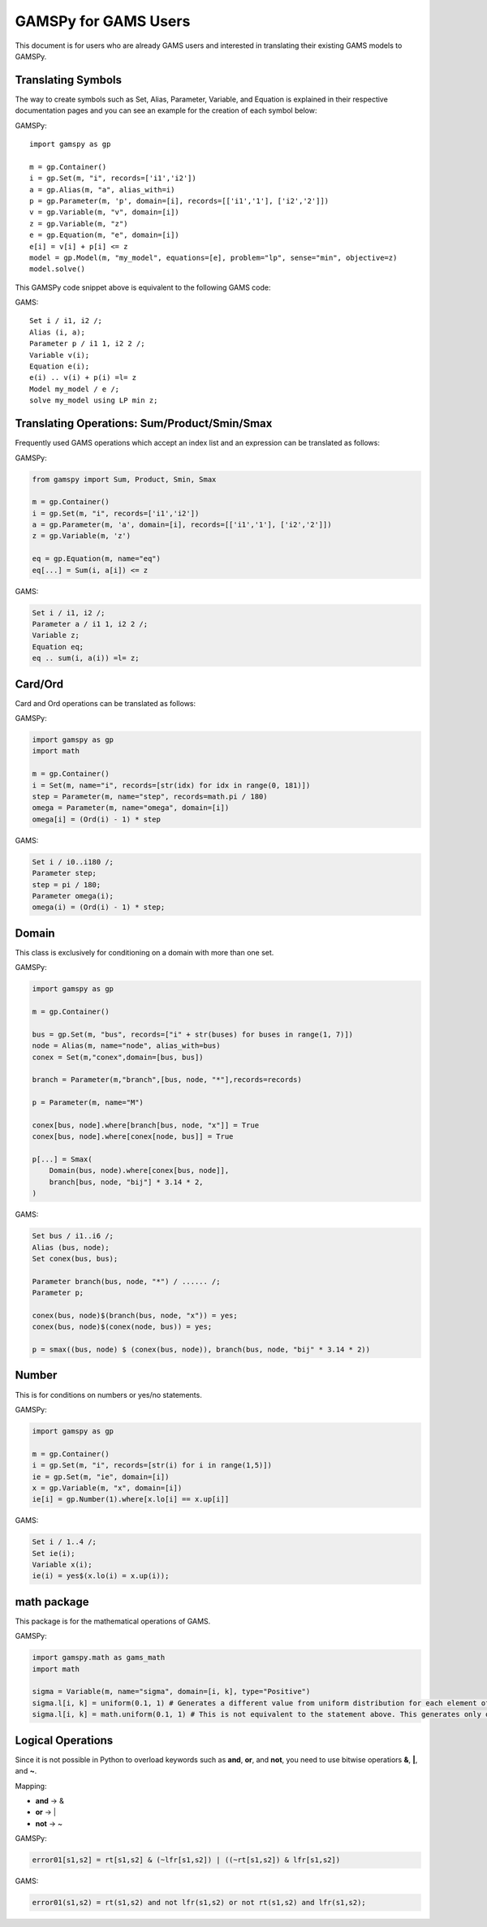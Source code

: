 .. _gamspyforgamsusers:

*********************
GAMSPy for GAMS Users
*********************

This document is for users who are already GAMS users and interested in translating their
existing GAMS models to GAMSPy. 

Translating Symbols
-------------------

The way to create symbols such as Set, Alias, Parameter, Variable, and Equation is explained 
in their respective documentation pages and you can see an example for the creation of each
symbol below: 


GAMSPy: ::

    import gamspy as gp

    m = gp.Container()
    i = gp.Set(m, "i", records=['i1','i2'])
    a = gp.Alias(m, "a", alias_with=i)
    p = gp.Parameter(m, 'p', domain=[i], records=[['i1','1'], ['i2','2']])
    v = gp.Variable(m, "v", domain=[i])
    z = gp.Variable(m, "z")
    e = gp.Equation(m, "e", domain=[i])
    e[i] = v[i] + p[i] <= z
    model = gp.Model(m, "my_model", equations=[e], problem="lp", sense="min", objective=z)
    model.solve()

This GAMSPy code snippet above is equivalent to the following GAMS code:

GAMS: ::

    Set i / i1, i2 /;
    Alias (i, a);
    Parameter p / i1 1, i2 2 /;
    Variable v(i);
    Equation e(i);
    e(i) .. v(i) + p(i) =l= z
    Model my_model / e /;
    solve my_model using LP min z;


Translating Operations: Sum/Product/Smin/Smax
---------------------------------------------

Frequently used GAMS operations which accept an index list and an expression can be translated as follows:

GAMSPy:

.. code-block:: python

    from gamspy import Sum, Product, Smin, Smax
    
    m = gp.Container()
    i = gp.Set(m, "i", records=['i1','i2'])
    a = gp.Parameter(m, 'a', domain=[i], records=[['i1','1'], ['i2','2']])
    z = gp.Variable(m, 'z')

    eq = gp.Equation(m, name="eq")
    eq[...] = Sum(i, a[i]) <= z

GAMS:

.. code-block:: gams

    Set i / i1, i2 /;
    Parameter a / i1 1, i2 2 /;
    Variable z;
    Equation eq;
    eq .. sum(i, a(i)) =l= z;

Card/Ord
--------

Card and Ord operations can be translated as follows:

GAMSPy:

.. code-block:: python

    import gamspy as gp
    import math

    m = gp.Container()
    i = Set(m, name="i", records=[str(idx) for idx in range(0, 181)])
    step = Parameter(m, name="step", records=math.pi / 180)
    omega = Parameter(m, name="omega", domain=[i])
    omega[i] = (Ord(i) - 1) * step

GAMS:

.. code-block:: gams
    
    Set i / i0..i180 /;
    Parameter step;
    step = pi / 180;
    Parameter omega(i);
    omega(i) = (Ord(i) - 1) * step;

Domain
------

This class is exclusively for conditioning on a domain with more than one set.

GAMSPy:

.. code-block:: python
    
    import gamspy as gp

    m = gp.Container()

    bus = gp.Set(m, "bus", records=["i" + str(buses) for buses in range(1, 7)])
    node = Alias(m, name="node", alias_with=bus)
    conex = Set(m,"conex",domain=[bus, bus])

    branch = Parameter(m,"branch",[bus, node, "*"],records=records)

    p = Parameter(m, name="M")
    
    conex[bus, node].where[branch[bus, node, "x"]] = True
    conex[bus, node].where[conex[node, bus]] = True

    p[...] = Smax(
        Domain(bus, node).where[conex[bus, node]],
        branch[bus, node, "bij"] * 3.14 * 2,
    )

GAMS:

.. code-block:: gams
    
    Set bus / i1..i6 /;
    Alias (bus, node);
    Set conex(bus, bus);
    
    Parameter branch(bus, node, "*") / ...... /;
    Parameter p;

    conex(bus, node)$(branch(bus, node, "x")) = yes;
    conex(bus, node)$(conex(node, bus)) = yes;

    p = smax((bus, node) $ (conex(bus, node)), branch(bus, node, "bij" * 3.14 * 2))

Number
------

This is for conditions on numbers or yes/no statements.

GAMSPy:

.. code-block:: python
    
    import gamspy as gp

    m = gp.Container()
    i = gp.Set(m, "i", records=[str(i) for i in range(1,5)])
    ie = gp.Set(m, "ie", domain=[i])
    x = gp.Variable(m, "x", domain=[i])
    ie[i] = gp.Number(1).where[x.lo[i] == x.up[i]]

GAMS:

.. code-block:: gams
    
    Set i / 1..4 /;
    Set ie(i);
    Variable x(i);
    ie(i) = yes$(x.lo(i) = x.up(i));

math package
------------

This package is for the mathematical operations of GAMS.

GAMSPy:

.. code-block:: python

    import gamspy.math as gams_math
    import math

    sigma = Variable(m, name="sigma", domain=[i, k], type="Positive")
    sigma.l[i, k] = uniform(0.1, 1) # Generates a different value from uniform distribution for each element of the domain.
    sigma.l[i, k] = math.uniform(0.1, 1) # This is not equivalent to the statement above. This generates only one value for the whole domain.

Logical Operations
------------------

Since it is not possible in Python to overload keywords such as **and**, **or**, and **not**, you need to use bitwise operatiors **&**, **|**, and **~**.

Mapping:

- **and** -> &
- **or**  -> |
- **not** -> ~

GAMSPy:

.. code-block:: python

    error01[s1,s2] = rt[s1,s2] & (~lfr[s1,s2]) | ((~rt[s1,s2]) & lfr[s1,s2])

GAMS:

.. code-block:: gams
    
    error01(s1,s2) = rt(s1,s2) and not lfr(s1,s2) or not rt(s1,s2) and lfr(s1,s2);
